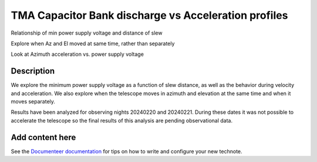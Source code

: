 #####################################################
TMA Capacitor Bank discharge vs Acceleration profiles
#####################################################

.. abstract::

   Continue the analysis started in SITCOM-1146. Based on the input from a team review, focusing on aspects below. Another ticket opened to investigate current draw profiles.

Relationship of min power supply voltage and distance of slew

Explore when Az and El moved at same time, rather than separately

Look at Azimuth acceleration vs. power supply voltage


Description
============
We explore the minimum power supply voltage as a function of slew distance, as well as the behavior during velocity and acceleration. We also explore when the telescope moves in azimuth and elevation at the same time and when it moves separately.

Results have been analyzed for observing nights 20240220 and 20240221. During these dates it was not possible to accelerate the telescope so the final results of this analysis are pending observational data. 


Add content here
================

See the `Documenteer documentation <https://documenteer.lsst.io/technotes/index.html>`_ for tips on how to write and configure your new technote.
